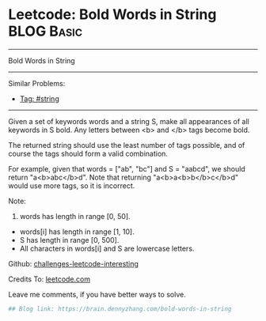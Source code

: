 * Leetcode: Bold Words in String                                              :BLOG:Basic:
#+STARTUP: showeverything
#+OPTIONS: toc:nil \n:t ^:nil creator:nil d:nil
:PROPERTIES:
:type:     string
:END:
---------------------------------------------------------------------
Bold Words in String
---------------------------------------------------------------------
Similar Problems:
- [[https://brain.dennyzhang.com/tag/string][Tag: #string]]
---------------------------------------------------------------------
Given a set of keywords words and a string S, make all appearances of all keywords in S bold. Any letters between <b> and </b> tags become bold.

The returned string should use the least number of tags possible, and of course the tags should form a valid combination.

For example, given that words = ["ab", "bc"] and S = "aabcd", we should return "a<b>abc</b>d". Note that returning "a<b>a<b>b</b>c</b>d" would use more tags, so it is incorrect.

Note:

1. words has length in range [0, 50].
- words[i] has length in range [1, 10].
- S has length in range [0, 500].
- All characters in words[i] and S are lowercase letters.

Github: [[url-external:https://github.com/DennyZhang/challenges-leetcode-interesting/tree/master/bold-words-in-string][challenges-leetcode-interesting]]

Credits To: [[url-external:https://leetcode.com/problems/bold-words-in-string/description/][leetcode.com]]

Leave me comments, if you have better ways to solve.

#+BEGIN_SRC python
## Blog link: https://brain.dennyzhang.com/bold-words-in-string

#+END_SRC
